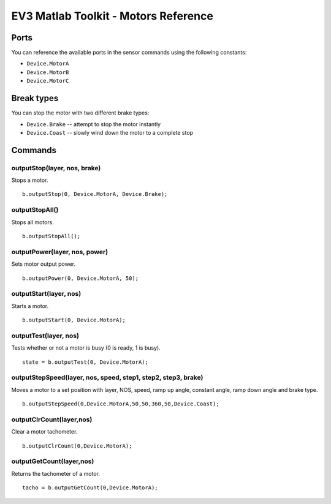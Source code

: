 EV3 Matlab Toolkit - Motors Reference
============================================================================

Ports
-----

You can reference the available ports in the sensor commands using the following constants:

* ``Device.MotorA``
* ``Device.MotorB``
* ``Device.MotorC``



Break types
------------

You can stop the motor with two different brake types:

* ``Device.Brake`` -- attempt to stop the motor instantly
* ``Device.Coast`` -- slowly wind down the motor to a complete stop



Commands
---------

outputStop(layer, nos, brake)
~~~~~~~~~~~~~~~~~~~~~~~~~~~~~~~~~~~~~~~~~~~~~~~
Stops a motor.

::

  b.outputStop(0, Device.MotorA, Device.Brake);

outputStopAll()
~~~~~~~~~~~~~~~~~~~~~~~~~~~~~~~~~~~~~~~~~~~~~~~
Stops all motors.

::

  b.outputStopAll();

outputPower(layer, nos, power)
~~~~~~~~~~~~~~~~~~~~~~~~~~~~~~~~~~~~~~~~~~~~~~~
Sets motor output power.

::

  b.outputPower(0, Device.MotorA, 50);

outputStart(layer, nos)
~~~~~~~~~~~~~~~~~~~~~~~~~~~~~~~~~~~~~~~~~~~~~~~
Starts a motor.

::

  b.outputStart(0, Device.MotorA);

outputTest(layer, nos)
~~~~~~~~~~~~~~~~~~~~~~~~~~~~~~~~~~~~~~~~~~~~~~~
Tests whether or not a motor is busy (0 is ready, 1 is busy).

::

  state = b.outputTest(0, Device.MotorA);

outputStepSpeed(layer, nos, speed, step1, step2, step3, brake)
~~~~~~~~~~~~~~~~~~~~~~~~~~~~~~~~~~~~~~~~~~~~~~~~~~~~~~~~~~~~~~~~~~~~~~~~~~~~~~~~~~~~~~~~~~~~~~
Moves a motor to a set position with layer, NOS, speed, ramp up angle, constant angle, ramp down angle and brake type.

::

  b.outputStepSpeed(0,Device.MotorA,50,50,360,50,Device.Coast);

outputClrCount(layer,nos)
~~~~~~~~~~~~~~~~~~~~~~~~~~~~~~~~~~~~~~~~~~~~~~~
Clear a motor tachometer.

::

  b.outputClrCount(0,Device.MotorA);

outputGetCount(layer,nos)
~~~~~~~~~~~~~~~~~~~~~~~~~~~~~~~~~~~~~~~~~~~~~~~
Returns the tachometer of a motor.

::

  tacho = b.outputGetCount(0,Device.MotorA);
